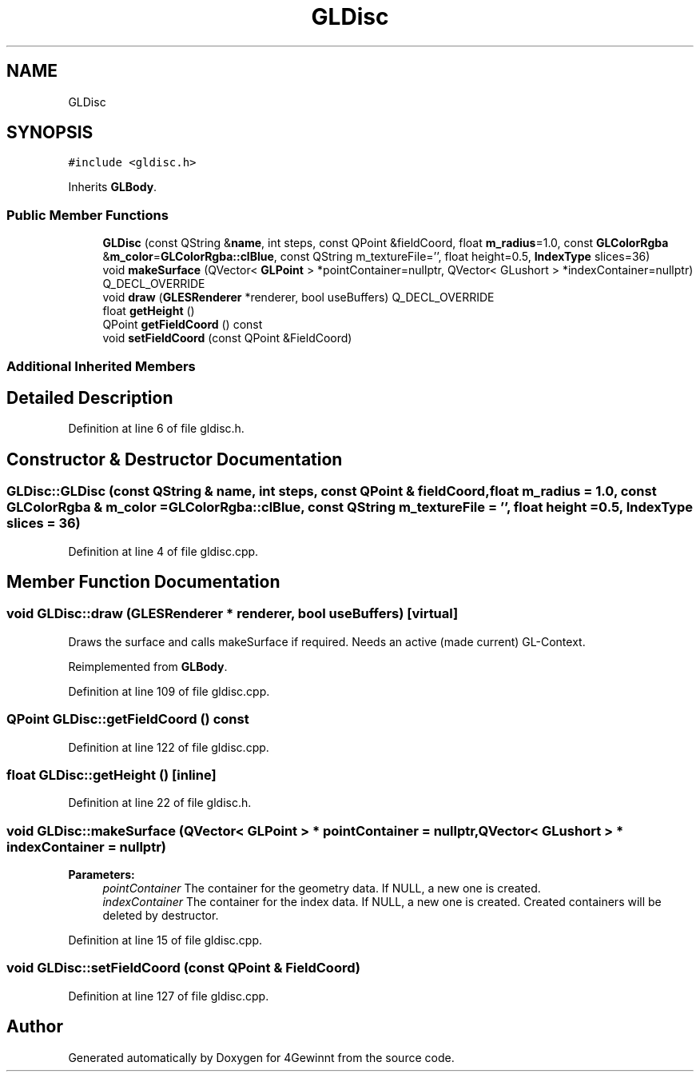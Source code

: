 .TH "GLDisc" 3 "Mon Feb 25 2019" "4Gewinnt" \" -*- nroff -*-
.ad l
.nh
.SH NAME
GLDisc
.SH SYNOPSIS
.br
.PP
.PP
\fC#include <gldisc\&.h>\fP
.PP
Inherits \fBGLBody\fP\&.
.SS "Public Member Functions"

.in +1c
.ti -1c
.RI "\fBGLDisc\fP (const QString &\fBname\fP, int steps, const QPoint &fieldCoord, float \fBm_radius\fP=1\&.0, const \fBGLColorRgba\fP &\fBm_color\fP=\fBGLColorRgba::clBlue\fP, const QString m_textureFile='', float height=0\&.5, \fBIndexType\fP slices=36)"
.br
.ti -1c
.RI "void \fBmakeSurface\fP (QVector< \fBGLPoint\fP > *pointContainer=nullptr, QVector< GLushort > *indexContainer=nullptr) Q_DECL_OVERRIDE"
.br
.ti -1c
.RI "void \fBdraw\fP (\fBGLESRenderer\fP *renderer, bool useBuffers) Q_DECL_OVERRIDE"
.br
.ti -1c
.RI "float \fBgetHeight\fP ()"
.br
.ti -1c
.RI "QPoint \fBgetFieldCoord\fP () const"
.br
.ti -1c
.RI "void \fBsetFieldCoord\fP (const QPoint &FieldCoord)"
.br
.in -1c
.SS "Additional Inherited Members"
.SH "Detailed Description"
.PP 
Definition at line 6 of file gldisc\&.h\&.
.SH "Constructor & Destructor Documentation"
.PP 
.SS "GLDisc::GLDisc (const QString & name, int steps, const QPoint & fieldCoord, float m_radius = \fC1\&.0\fP, const \fBGLColorRgba\fP & m_color = \fC\fBGLColorRgba::clBlue\fP\fP, const QString m_textureFile = \fC''\fP, float height = \fC0\&.5\fP, \fBIndexType\fP slices = \fC36\fP)"

.PP
Definition at line 4 of file gldisc\&.cpp\&.
.SH "Member Function Documentation"
.PP 
.SS "void GLDisc::draw (\fBGLESRenderer\fP * renderer, bool useBuffers)\fC [virtual]\fP"
Draws the surface and calls makeSurface if required\&. Needs an active (made current) GL-Context\&. 
.PP
Reimplemented from \fBGLBody\fP\&.
.PP
Definition at line 109 of file gldisc\&.cpp\&.
.SS "QPoint GLDisc::getFieldCoord () const"

.PP
Definition at line 122 of file gldisc\&.cpp\&.
.SS "float GLDisc::getHeight ()\fC [inline]\fP"

.PP
Definition at line 22 of file gldisc\&.h\&.
.SS "void GLDisc::makeSurface (QVector< \fBGLPoint\fP > * pointContainer = \fCnullptr\fP, QVector< GLushort > * indexContainer = \fCnullptr\fP)"

.PP
\fBParameters:\fP
.RS 4
\fIpointContainer\fP The container for the geometry data\&. If NULL, a new one is created\&. 
.br
\fIindexContainer\fP The container for the index data\&. If NULL, a new one is created\&. Created containers will be deleted by destructor\&. 
.RE
.PP

.PP
Definition at line 15 of file gldisc\&.cpp\&.
.SS "void GLDisc::setFieldCoord (const QPoint & FieldCoord)"

.PP
Definition at line 127 of file gldisc\&.cpp\&.

.SH "Author"
.PP 
Generated automatically by Doxygen for 4Gewinnt from the source code\&.
